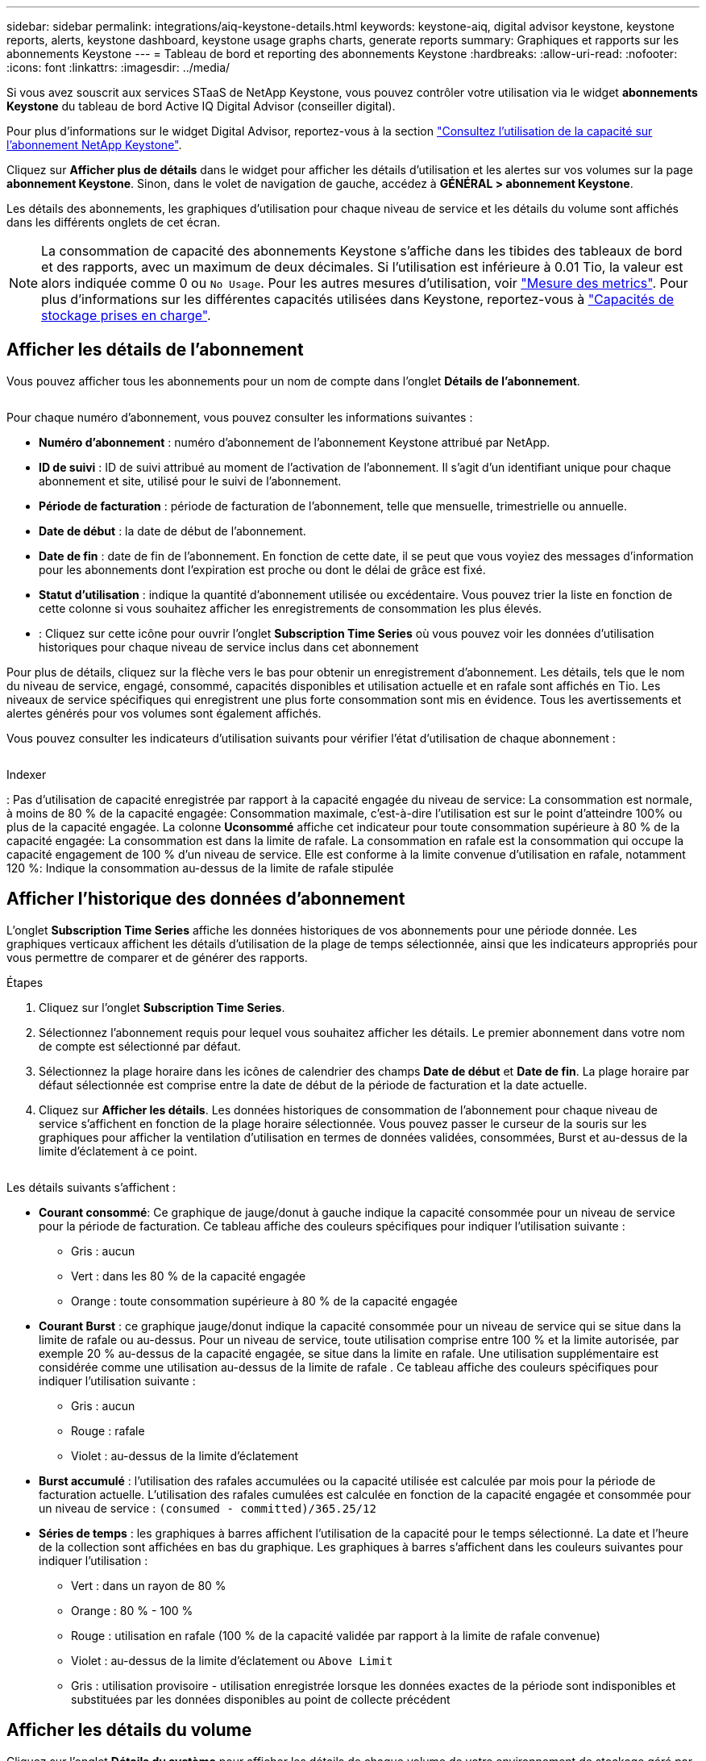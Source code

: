 ---
sidebar: sidebar 
permalink: integrations/aiq-keystone-details.html 
keywords: keystone-aiq, digital advisor keystone, keystone reports, alerts, keystone dashboard, keystone usage graphs charts, generate reports 
summary: Graphiques et rapports sur les abonnements Keystone 
---
= Tableau de bord et reporting des abonnements Keystone
:hardbreaks:
:allow-uri-read: 
:nofooter: 
:icons: font
:linkattrs: 
:imagesdir: ../media/


[role="lead"]
Si vous avez souscrit aux services STaaS de NetApp Keystone, vous pouvez contrôler votre utilisation via le widget *abonnements Keystone* du tableau de bord Active IQ Digital Advisor (conseiller digital).

Pour plus d'informations sur le widget Digital Advisor, reportez-vous à la section https://docs.netapp.com/us-en/active-iq/view_keystone_capacity_utilization.html["Consultez l'utilisation de la capacité sur l'abonnement NetApp Keystone"^].

Cliquez sur *Afficher plus de détails* dans le widget pour afficher les détails d'utilisation et les alertes sur vos volumes sur la page *abonnement Keystone*. Sinon, dans le volet de navigation de gauche, accédez à *GÉNÉRAL > abonnement Keystone*.

Les détails des abonnements, les graphiques d'utilisation pour chaque niveau de service et les détails du volume sont affichés dans les différents onglets de cet écran.


NOTE: La consommation de capacité des abonnements Keystone s'affiche dans les tibides des tableaux de bord et des rapports, avec un maximum de deux décimales. Si l'utilisation est inférieure à 0.01 Tio, la valeur est alors indiquée comme 0 ou `No Usage`. Pour les autres mesures d'utilisation, voir link:../concepts/metrics.html#metrics-measurement["Mesure des metrics"]. Pour plus d'informations sur les différentes capacités utilisées dans Keystone, reportez-vous à link:../concepts/supported-storage-capacity.html["Capacités de stockage prises en charge"].



== Afficher les détails de l'abonnement

Vous pouvez afficher tous les abonnements pour un nom de compte dans l'onglet *Détails de l'abonnement*.

image:aiq-ks-dtls.png[""]

Pour chaque numéro d'abonnement, vous pouvez consulter les informations suivantes :

* *Numéro d'abonnement* : numéro d'abonnement de l'abonnement Keystone attribué par NetApp.
* *ID de suivi* : ID de suivi attribué au moment de l'activation de l'abonnement. Il s'agit d'un identifiant unique pour chaque abonnement et site, utilisé pour le suivi de l'abonnement.
* *Période de facturation* : période de facturation de l'abonnement, telle que mensuelle, trimestrielle ou annuelle.
* *Date de début* : la date de début de l'abonnement.
* *Date de fin* : date de fin de l'abonnement. En fonction de cette date, il se peut que vous voyiez des messages d'information pour les abonnements dont l'expiration est proche ou dont le délai de grâce est fixé.
* *Statut d'utilisation* : indique la quantité d'abonnement utilisée ou excédentaire. Vous pouvez trier la liste en fonction de cette colonne si vous souhaitez afficher les enregistrements de consommation les plus élevés.
* image:aiq-ks-time-icon.png[""]: Cliquez sur cette icône pour ouvrir l'onglet *Subscription Time Series* où vous pouvez voir les données d'utilisation historiques pour chaque niveau de service inclus dans cet abonnement


Pour plus de détails, cliquez sur la flèche vers le bas pour obtenir un enregistrement d'abonnement. Les détails, tels que le nom du niveau de service, engagé, consommé, capacités disponibles et utilisation actuelle et en rafale sont affichés en Tio. Les niveaux de service spécifiques qui enregistrent une plus forte consommation sont mis en évidence. Tous les avertissements et alertes générés pour vos volumes sont également affichés.

Vous pouvez consulter les indicateurs d'utilisation suivants pour vérifier l'état d'utilisation de chaque abonnement :

image:usage-indicator.png[""]

.Indexer
image:icon-grey.png[""]: Pas d'utilisation de capacité enregistrée par rapport à la capacité engagée du niveau de serviceimage:icon-green.png[""]: La consommation est normale, à moins de 80 % de la capacité engagéeimage:icon-amber.png[""]: Consommation maximale, c'est-à-dire l'utilisation est sur le point d'atteindre 100% ou plus de la capacité engagée. La colonne *Uconsommé* affiche cet indicateur pour toute consommation supérieure à 80 % de la capacité engagéeimage:icon-red.png[""]: La consommation est dans la limite de rafale. La consommation en rafale est la consommation qui occupe la capacité engagement de 100 % d'un niveau de service. Elle est conforme à la limite convenue d'utilisation en rafale, notamment 120 %image:icon-purple.png[""]: Indique la consommation au-dessus de la limite de rafale stipulée



== Afficher l'historique des données d'abonnement

L'onglet *Subscription Time Series* affiche les données historiques de vos abonnements pour une période donnée. Les graphiques verticaux affichent les détails d'utilisation de la plage de temps sélectionnée, ainsi que les indicateurs appropriés pour vous permettre de comparer et de générer des rapports.

.Étapes
. Cliquez sur l'onglet *Subscription Time Series*.
. Sélectionnez l'abonnement requis pour lequel vous souhaitez afficher les détails. Le premier abonnement dans votre nom de compte est sélectionné par défaut.
. Sélectionnez la plage horaire dans les icônes de calendrier des champs *Date de début* et *Date de fin*. La plage horaire par défaut sélectionnée est comprise entre la date de début de la période de facturation et la date actuelle.
. Cliquez sur *Afficher les détails*. Les données historiques de consommation de l'abonnement pour chaque niveau de service s'affichent en fonction de la plage horaire sélectionnée. Vous pouvez passer le curseur de la souris sur les graphiques pour afficher la ventilation d'utilisation en termes de données validées, consommées, Burst et au-dessus de la limite d'éclatement à ce point.


image:aiq-ks-subtime-2.png[""]

Les détails suivants s'affichent :

* *Courant consommé*: Ce graphique de jauge/donut à gauche indique la capacité consommée pour un niveau de service pour la période de facturation. Ce tableau affiche des couleurs spécifiques pour indiquer l'utilisation suivante :
+
** Gris : aucun
** Vert : dans les 80 % de la capacité engagée
** Orange : toute consommation supérieure à 80 % de la capacité engagée


* *Courant Burst* : ce graphique jauge/donut indique la capacité consommée pour un niveau de service qui se situe dans la limite de rafale ou au-dessus. Pour un niveau de service, toute utilisation comprise entre 100 % et la limite autorisée, par exemple 20 % au-dessus de la capacité engagée, se situe dans la limite en rafale. Une utilisation supplémentaire est considérée comme une utilisation au-dessus de la limite de rafale . Ce tableau affiche des couleurs spécifiques pour indiquer l'utilisation suivante :
+
** Gris : aucun
** Rouge : rafale
** Violet : au-dessus de la limite d'éclatement


* *Burst accumulé* : l'utilisation des rafales accumulées ou la capacité utilisée est calculée par mois pour la période de facturation actuelle. L'utilisation des rafales cumulées est calculée en fonction de la capacité engagée et consommée pour un niveau de service : `(consumed - committed)/365.25/12`
* *Séries de temps* : les graphiques à barres affichent l'utilisation de la capacité pour le temps sélectionné. La date et l'heure de la collection sont affichées en bas du graphique. Les graphiques à barres s'affichent dans les couleurs suivantes pour indiquer l'utilisation :
+
** Vert : dans un rayon de 80 %
** Orange : 80 % - 100 %
** Rouge : utilisation en rafale (100 % de la capacité validée par rapport à la limite de rafale convenue)
** Violet : au-dessus de la limite d'éclatement ou `Above Limit`
** Gris : utilisation provisoire - utilisation enregistrée lorsque les données exactes de la période sont indisponibles et substituées par les données disponibles au point de collecte précédent






== Afficher les détails du volume

Cliquez sur l'onglet *Détails du système* pour afficher les détails de chaque volume de votre environnement de stockage géré par abonnement Keystone.

image:aiq-ks-sysdtls.png[""]

Vous pouvez trier les différentes colonnes et filtrer les listes pour afficher des informations spécifiques. Vous pouvez copier des numéros de série de nœud individuels en cliquant sur le bouton *Copier les séries de nœud*.



== Générer des rapports

Vous pouvez générer et afficher des rapports pour les détails de votre abonnement, les données d'historique d'utilisation pour une plage horaire et les détails du système à partir de chacun des onglets en cliquant sur le bouton de téléchargement : image:download-icon.png[""]

Les détails sont générés au format CSV que vous pouvez enregistrer pour une utilisation ultérieure.

Un exemple de rapport pour l'onglet *Subscription Time Series*, où les données graphiques sont converties :

image:report.png[""]



== Afficher les alertes

Les alertes du tableau de bord envoient des messages d'avertissement pour vous permettre de comprendre les problèmes qui se produisent dans votre environnement de stockage.

Les alertes peuvent être de deux types :

* *Information*: Pour les problèmes, comme vos abonnements arrivant à la fin ou atteignant la période de grâce, vous pouvez voir les alertes d'information. Passez le curseur de la souris sur l'icône d'information pour obtenir plus d'informations sur le problème.
* *Avertissement* : les problèmes, tels que non-conformité, sont affichés comme avertissements. Par exemple, si des volumes dans vos clusters gérés ne sont pas associés à des règles AQoS adaptative (Adaptive QoS), un message d'avertissement s'affiche. Vous pouvez cliquer sur le lien du message d'avertissement pour afficher la liste des volumes non conformes dans l'onglet *Détails du système*.
+
Pour plus d'informations sur les stratégies AQoS, voir link:../concepts/qos.html["La QoS adaptative"].



image:alert-aiq.png[""]

Contactez l'assistance pour plus d'informations sur ces messages d'avertissement et d'avertissement. Pour plus d'informations, reportez-vous à la section link:../concepts/gssc.html["Génération de demandes de service"].
